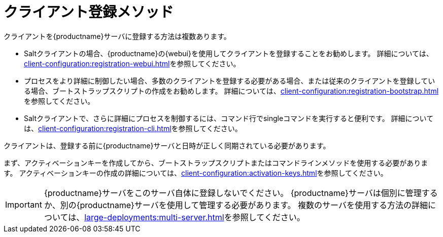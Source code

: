[[registration-methods]]
= クライアント登録メソッド

クライアントを{productname}サーバに登録する方法は複数あります。

* Saltクライアントの場合、{productname}の{webui}を使用してクライアントを登録することをお勧めします。
    詳細については、xref:client-configuration:registration-webui.adoc[]を参照してください。
* プロセスをより詳細に制御したい場合、多数のクライアントを登録する必要がある場合、または従来のクライアントを登録している場合、ブートストラップスクリプトの作成をお勧めします。
    詳細については、xref:client-configuration:registration-bootstrap.adoc[]を参照してください。
* Saltクライアントで、さらに詳細にプロセスを制御するには、コマンド行でsingleコマンドを実行すると便利です。
    詳細については、xref:client-configuration:registration-cli.adoc[]を参照してください。

クライアントは、登録する前に{productname}サーバと日時が正しく同期されている必要があります。

まず、アクティベーションキーを作成してから、ブートストラップスクリプトまたはコマンドラインメソッドを使用する必要があります。 アクティベーションキーの作成の詳細については、xref:client-configuration:activation-keys.adoc[]を参照してください。


[IMPORTANT]
====
{productname}サーバをこのサーバ自体に登録しないでください。 {productname}サーバは個別に管理するか、別の{productname}サーバを使用して管理する必要があります。 複数のサーバを使用する方法の詳細については、xref:large-deployments:multi-server.adoc[]を参照してください。
====
